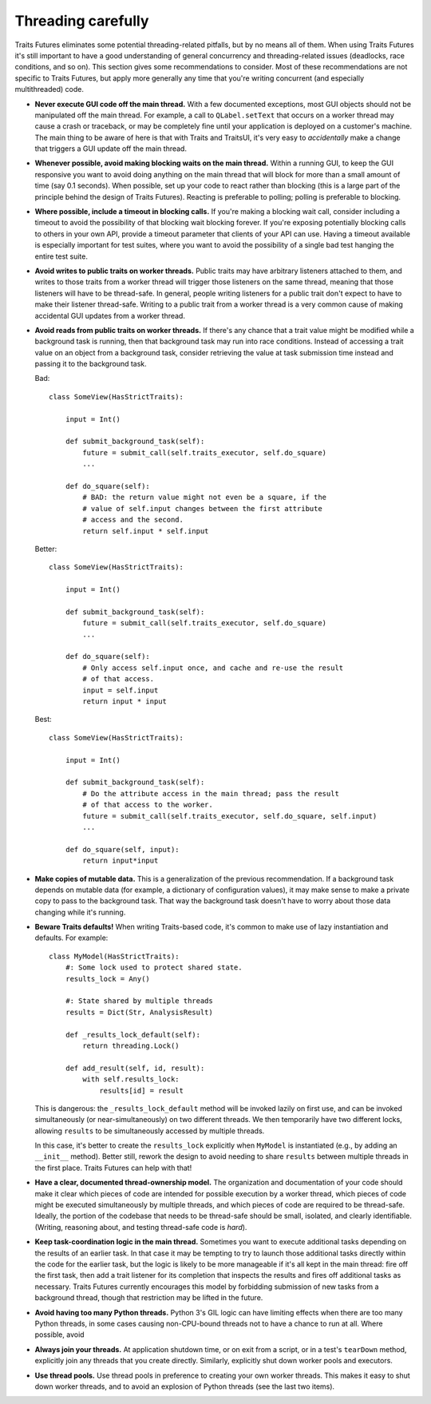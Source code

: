 ..
   (C) Copyright 2018-2021 Enthought, Inc., Austin, TX
   All rights reserved.

   This software is provided without warranty under the terms of the BSD
   license included in LICENSE.txt and may be redistributed only under
   the conditions described in the aforementioned license. The license
   is also available online at http://www.enthought.com/licenses/BSD.txt

   Thanks for using Enthought open source!


Threading carefully
===================

Traits Futures eliminates some potential threading-related pitfalls, but by no
means all of them. When using Traits Futures it's still important to have a
good understanding of general concurrency and threading-related issues
(deadlocks, race conditions, and so on). This section gives some
recommendations to consider. Most of these recommendations are not specific to
Traits Futures, but apply more generally any time that you're writing
concurrent (and especially multithreaded) code.

-   **Never execute GUI code off the main thread.** With a few documented
    exceptions, most GUI objects should not be manipulated off the main thread.
    For example, a call to ``QLabel.setText`` that occurs on a worker thread
    may cause a crash or traceback, or may be completely fine until your
    application is deployed on a customer's machine. The main thing to be aware
    of here is that with Traits and TraitsUI, it's very easy to *accidentally*
    make a change that triggers a GUI update off the main thread.

-   **Whenever possible, avoid making blocking waits on the main thread.**
    Within a running GUI, to keep the GUI responsive you want to avoid doing
    anything on the main thread that will block for more than a small amount of
    time (say 0.1 seconds). When possible, set up your code to react rather
    than blocking (this is a large part of the principle behind the design of
    Traits Futures). Reacting is preferable to polling; polling is preferable
    to blocking.

-   **Where possible, include a timeout in blocking calls.** If you're making
    a blocking wait call, consider including a timeout to avoid the possibility
    of that blocking wait blocking forever. If you're exposing potentially
    blocking calls to others in your own API, provide a timeout parameter that
    clients of your API can use. Having a timeout available is especially
    important for test suites, where you want to avoid the possibility of a
    single bad test hanging the entire test suite.

-   **Avoid writes to public traits on worker threads.** Public traits may have
    arbitrary listeners attached to them, and writes to those traits from a
    worker thread will trigger those listeners on the same thread, meaning that
    those listeners will have to be thread-safe. In general, people writing
    listeners for a public trait don't expect to have to make their listener
    thread-safe. Writing to a public trait from a worker thread is a very
    common cause of making accidental GUI updates from a worker thread.

-   **Avoid reads from public traits on worker threads.** If there's any chance
    that a trait value might be modified while a background task is running,
    then that background task may run into race conditions. Instead of
    accessing a trait value on an object from a background task, consider
    retrieving the value at task submission time instead and passing it to the
    background task.

    Bad::

        class SomeView(HasStrictTraits):

            input = Int()

            def submit_background_task(self):
                future = submit_call(self.traits_executor, self.do_square)
                ...

            def do_square(self):
                # BAD: the return value might not even be a square, if the
                # value of self.input changes between the first attribute
                # access and the second.
                return self.input * self.input

    Better::

        class SomeView(HasStrictTraits):

            input = Int()

            def submit_background_task(self):
                future = submit_call(self.traits_executor, self.do_square)
                ...

            def do_square(self):
                # Only access self.input once, and cache and re-use the result
                # of that access.
                input = self.input
                return input * input

    Best::

        class SomeView(HasStrictTraits):

            input = Int()

            def submit_background_task(self):
                # Do the attribute access in the main thread; pass the result
                # of that access to the worker.
                future = submit_call(self.traits_executor, self.do_square, self.input)
                ...

            def do_square(self, input):
                return input*input

-   **Make copies of mutable data.** This is a generalization of the previous
    recommendation. If a background task depends on mutable data (for example,
    a dictionary of configuration values), it may make sense to make a private
    copy to pass to the background task. That way the background task doesn't
    have to worry about those data changing while it's running.

-   **Beware Traits defaults!** When writing Traits-based code, it's common to
    make use of lazy instantiation and defaults. For example::

        class MyModel(HasStrictTraits):
            #: Some lock used to protect shared state.
            results_lock = Any()

            #: State shared by multiple threads
            results = Dict(Str, AnalysisResult)

            def _results_lock_default(self):
                return threading.Lock()

            def add_result(self, id, result):
                with self.results_lock:
                    results[id] = result

    This is dangerous: the ``_results_lock_default`` method will be invoked
    lazily on first use, and can be invoked simultaneously (or
    near-simultaneously) on two different threads. We then temporarily have two
    different locks, allowing ``results`` to be simultaneously accessed by
    multiple threads.

    In this case, it's better to create the ``results_lock`` explicitly when
    ``MyModel`` is instantiated (e.g., by adding an ``__init__`` method).
    Better still, rework the design to avoid needing to share ``results``
    between multiple threads in the first place. Traits Futures can help with
    that!

-   **Have a clear, documented thread-ownership model.** The organization and
    documentation of your code should make it clear which pieces of code are
    intended for possible execution by a worker thread, which pieces of code
    might be executed simultaneously by multiple threads, and which pieces of
    code are required to be thread-safe. Ideally, the portion of the codebase
    that needs to be thread-safe should be small, isolated, and clearly
    identifiable. (Writing, reasoning about, and testing thread-safe code is
    *hard*).

-   **Keep task-coordination logic in the main thread.** Sometimes you want to
    execute additional tasks depending on the results of an earlier task. In
    that case it may be tempting to try to launch those additional tasks
    directly within the code for the earlier task, but the logic is likely to
    be more manageable if it's all kept in the main thread: fire off the first
    task, then add a trait listener for its completion that inspects the
    results and fires off additional tasks as necessary. Traits Futures
    currently encourages this model by forbidding submission of new tasks from
    a background thread, though that restriction may be lifted in the future.

-   **Avoid having too many Python threads.** Python 3's GIL logic can have
    limiting effects when there are too many Python threads, in some cases
    causing non-CPU-bound threads not to have a chance to run at all. Where
    possible, avoid

-   **Always join your threads.** At application shutdown time, or on exit from a
    script, or in a test's ``tearDown`` method, explicitly join any threads
    that you create directly. Similarly, explicitly shut down worker pools and
    executors.

-   **Use thread pools.** Use thread pools in preference to creating your own
    worker threads. This makes it easy to shut down worker threads, and to
    avoid an explosion of Python threads (see the last two items).
